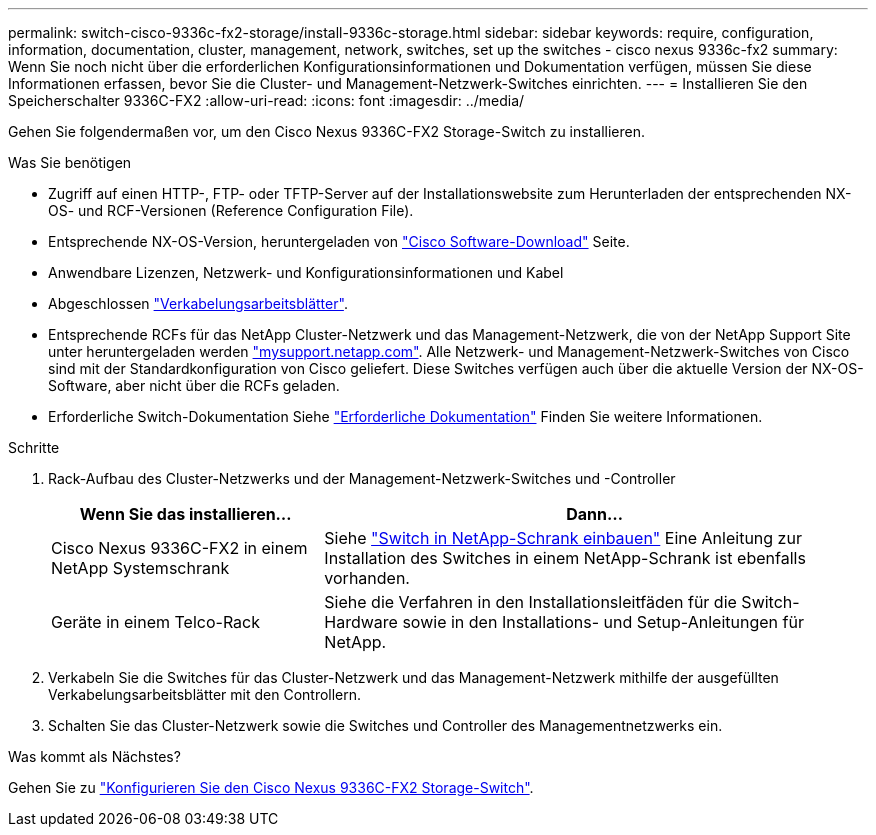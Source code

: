 ---
permalink: switch-cisco-9336c-fx2-storage/install-9336c-storage.html 
sidebar: sidebar 
keywords: require, configuration, information, documentation, cluster, management, network, switches, set up the switches - cisco nexus 9336c-fx2 
summary: Wenn Sie noch nicht über die erforderlichen Konfigurationsinformationen und Dokumentation verfügen, müssen Sie diese Informationen erfassen, bevor Sie die Cluster- und Management-Netzwerk-Switches einrichten. 
---
= Installieren Sie den Speicherschalter 9336C-FX2
:allow-uri-read: 
:icons: font
:imagesdir: ../media/


[role="lead"]
Gehen Sie folgendermaßen vor, um den Cisco Nexus 9336C-FX2 Storage-Switch zu installieren.

.Was Sie benötigen
* Zugriff auf einen HTTP-, FTP- oder TFTP-Server auf der Installationswebsite zum Herunterladen der entsprechenden NX-OS- und RCF-Versionen (Reference Configuration File).
* Entsprechende NX-OS-Version, heruntergeladen von https://software.cisco.com/download/home["Cisco Software-Download"^] Seite.
* Anwendbare Lizenzen, Netzwerk- und Konfigurationsinformationen und Kabel
* Abgeschlossen link:setup-worksheet-9336c-storage.html["Verkabelungsarbeitsblätter"].
* Entsprechende RCFs für das NetApp Cluster-Netzwerk und das Management-Netzwerk, die von der NetApp Support Site unter heruntergeladen werden http://mysupport.netapp.com/["mysupport.netapp.com"^]. Alle Netzwerk- und Management-Netzwerk-Switches von Cisco sind mit der Standardkonfiguration von Cisco geliefert. Diese Switches verfügen auch über die aktuelle Version der NX-OS-Software, aber nicht über die RCFs geladen.
* Erforderliche Switch-Dokumentation Siehe link:required-documentation-9336c-storage.html["Erforderliche Dokumentation"] Finden Sie weitere Informationen.


.Schritte
. Rack-Aufbau des Cluster-Netzwerks und der Management-Netzwerk-Switches und -Controller
+
[cols="1,2"]
|===
| Wenn Sie das installieren... | Dann... 


 a| 
Cisco Nexus 9336C-FX2 in einem NetApp Systemschrank
 a| 
Siehe link:install-switch-and-passthrough-panel-9336c-storage.html["Switch in NetApp-Schrank einbauen"] Eine Anleitung zur Installation des Switches in einem NetApp-Schrank ist ebenfalls vorhanden.



 a| 
Geräte in einem Telco-Rack
 a| 
Siehe die Verfahren in den Installationsleitfäden für die Switch-Hardware sowie in den Installations- und Setup-Anleitungen für NetApp.

|===
. Verkabeln Sie die Switches für das Cluster-Netzwerk und das Management-Netzwerk mithilfe der ausgefüllten Verkabelungsarbeitsblätter mit den Controllern.
. Schalten Sie das Cluster-Netzwerk sowie die Switches und Controller des Managementnetzwerks ein.


.Was kommt als Nächstes?
Gehen Sie zu link:setup-switch-9336c-storage.html["Konfigurieren Sie den Cisco Nexus 9336C-FX2 Storage-Switch"].
